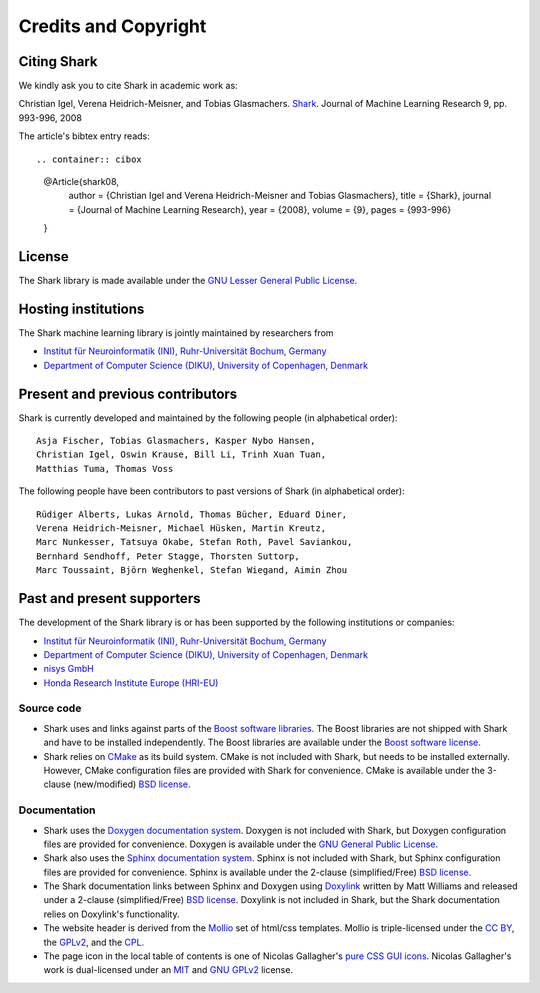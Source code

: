 Credits and Copyright
=====================

.. _label_for_citing_shark:

Citing Shark
------------

We kindly ask you to cite Shark in academic work as:

.. container:: cibox

	Christian Igel, Verena Heidrich-Meisner, and Tobias Glasmachers.
	`Shark <http://jmlr.csail.mit.edu/papers/v9/igel08a.html>`_.
	Journal of Machine Learning Research 9, pp. 993-996, 2008

The article's bibtex entry reads: ::

.. container:: cibox

	@Article{shark08,
		author = {Christian Igel and Verena Heidrich-Meisner and Tobias Glasmachers},
		title = {Shark},
		journal = {Journal of Machine Learning Research},
		year = {2008},
		volume = {9},
		pages = {993-996}
	}

License
-------

The Shark library is made available under the
`GNU Lesser General Public License <http://www.gnu.org/copyleft/lesser.html>`_.

.. image:: images/lgplv3-147x51.png


Hosting institutions
--------------------

The Shark machine learning library is jointly maintained by researchers from

* `Institut für Neuroinformatik (INI), Ruhr-Universität Bochum, Germany <http://www.ini.rub.de/>`_
* `Department of Computer Science (DIKU), University of Copenhagen, Denmark <http://www.diku.dk/>`_



Present and previous contributors
----------------------------------

Shark is currently developed and maintained by the following people (in alphabetical order)::

	Asja Fischer, Tobias Glasmachers, Kasper Nybo Hansen,
	Christian Igel, Oswin Krause, Bill Li, Trinh Xuan Tuan,
	Matthias Tuma, Thomas Voss


The following people have been contributors to past versions of
Shark (in alphabetical order)::

	Rüdiger Alberts, Lukas Arnold, Thomas Bücher, Eduard Diner,
	Verena Heidrich-Meisner, Michael Hüsken, Martin Kreutz,
	Marc Nunkesser, Tatsuya Okabe, Stefan Roth, Pavel Saviankou,
	Bernhard Sendhoff, Peter Stagge, Thorsten Suttorp,
	Marc Toussaint, Björn Weghenkel, Stefan Wiegand, Aimin Zhou

Past and present supporters
---------------------------

The development of the Shark library is or has been supported by the following institutions or companies:

* `Institut für Neuroinformatik (INI), Ruhr-Universität Bochum, Germany <http://www.ini.rub.de/>`_
* `Department of Computer Science (DIKU), University of Copenhagen, Denmark <http://www.diku.dk/>`_
* `nisys GmbH <http://www.nisys.de/>`_
* `Honda Research Institute Europe (HRI-EU) <http://world.honda.com/group/HondaResearchInstituteEurope/>`_



Source code
+++++++++++

* Shark uses and links against parts of the `Boost software libraries <http://www.boost.org>`_.
  The Boost libraries are not shipped with Shark and have to be installed
  independently. The Boost libraries are available under the `Boost software
  license <http://www.boost.org/LICENSE_1_0.txt>`_.

* Shark relies on `CMake <http://www.cmake.org/>`_ as its build system.
  CMake is not included with Shark, but needs to be installed externally.
  However, CMake configuration files are provided with Shark for convenience.
  CMake is available  under the 3-clause (new/modified) `BSD license
  <http://www.opensource.org/licenses/bsd-license.php>`_.


Documentation
+++++++++++++
* Shark uses the `Doxygen documentation system <http://www.doxygen.org>`_.
  Doxygen is not included with Shark, but Doxygen configuration files are
  provided for convenience. Doxygen is available under the
  `GNU General Public License <http://www.gnu.org/licenses/gpl.html>`_.
* Shark also uses the `Sphinx documentation system <http://sphinx.pocoo.org/>`_.
  Sphinx is not included with Shark, but Sphinx configuration files are
  provided for convenience. Sphinx is available under the
  2-clause (simplified/Free) `BSD license
  <http://www.opensource.org/licenses/bsd-license.php>`_.
* The Shark documentation links between Sphinx and Doxygen using
  `Doxylink <http://pypi.python.org/pypi/sphinxcontrib-doxylink>`_ written
  by Matt Williams and released under a 2-clause (simplified/Free) `BSD license
  <http://www.opensource.org/licenses/bsd-license.php>`_. Doxylink is not included
  in Shark, but the Shark documentation relies on Doxylink's functionality.
* The website header is derived from the `Mollio <http://mollio.org/>`_ set
  of html/css templates. Mollio is triple-licensed under the
  `CC BY <http://creativecommons.org/licenses/by/2.5/>`_, the
  `GPLv2 <http://www.gnu.org/licenses/gpl-2.0.html>`_, and the
  `CPL <http://www.opensource.org/licenses/cpl1.0.php>`_.
* The page icon in the local table of contents is one of Nicolas Gallagher's
  `pure CSS GUI icons <http://nicolasgallagher.com/pure-css-gui-icons/>`_.
  Nicolas Gallagher's work is dual-licensed under an
  `MIT <http://www.opensource.org/licenses/mit-license.php>`_ and
  `GNU GPLv2 <http://www.gnu.org/licenses/gpl-2.0.html>`_
  license.
